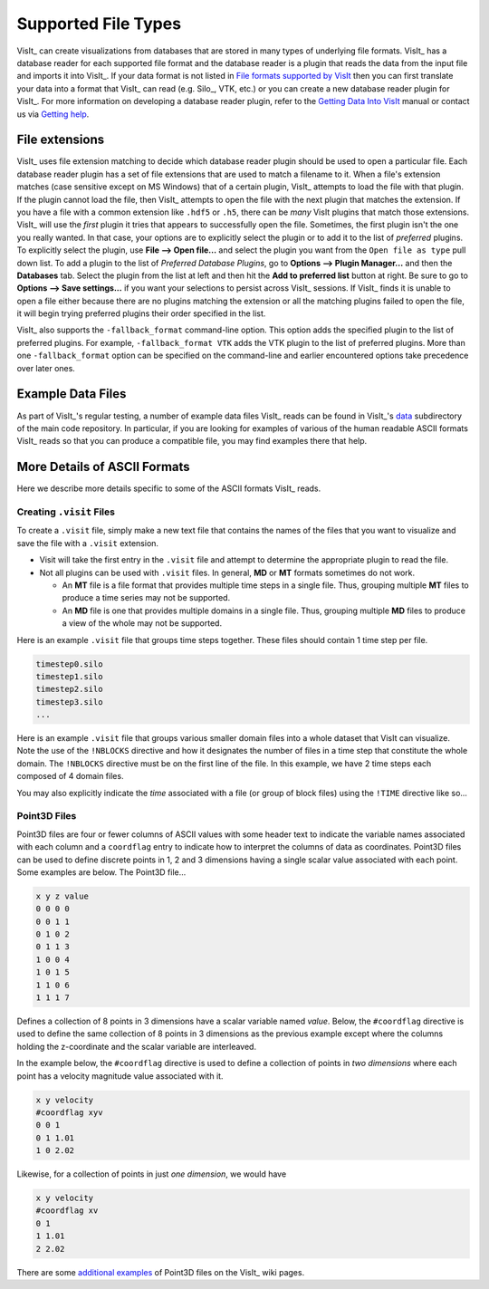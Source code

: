 .. _Supported File Types:

Supported File Types
--------------------

VisIt_ can create visualizations from databases that are stored in many types 
of underlying file formats. VisIt_ has a database reader for each supported 
file format and the database reader is a plugin that reads the data from the 
input file and imports it into VisIt_. If your data format is not listed in 
`File formats supported by VisIt 
<http://visitusers.org/index.php?title=Detailed_list_of_file_formats_VisIt_supports>`_
then you can first translate your data into a format that VisIt_ can read 
(e.g. Silo_, VTK, etc.) or you can create a new database reader plugin for 
VisIt_. For more information on developing a database reader plugin, refer to 
the `Getting Data Into VisIt  
<https://visit-dav.github.io/visit-website/pdfs/GettingDataIntoVisIt2.0.0.pdf?#page=97>`_
manual or contact us via `Getting help <https://visit-dav.github.io/visit-website/support/>`_.

File extensions
~~~~~~~~~~~~~~~

VisIt_ uses file extension matching to decide which database reader plugin should be used to open a particular file.
Each database reader plugin has a set of file extensions that are used to match a filename to it.
When a file's extension matches (case sensitive except on MS Windows) that of a certain plugin, VisIt_ attempts to load the file with that plugin.
If the plugin cannot load the file, then VisIt_ attempts to open the file with the next plugin that matches the extension.
If you have a file with a common extension like ``.hdf5`` or ``.h5``, there can be *many* VisIt plugins that match those extensions.
VisIt_ will use the *first* plugin it tries that appears to successfully open the file.
Sometimes, the first plugin isn't the one you really wanted.
In that case, your options are to explicitly select the plugin or to add it to the list of *preferred* plugins.
To explicitly select the plugin, use **File --> Open file...** and select the plugin you want from the ``Open file as type`` pull down list.
To add a plugin to the list of *Preferred Database Plugins*, go to **Options --> Plugin Manager...** and then the **Databases** tab.
Select the plugin from the list at left and then hit the **Add to preferred list** button at right.
Be sure to go to **Options --> Save settings...** if you want your selections to persist across VisIt_ sessions.
If VisIt_ finds it is unable to open a file either because there are no plugins matching the extension or all the matching plugins failed to open the file, it will begin trying preferred plugins their order specified in the list.

VisIt_ also supports the ``-fallback_format`` command-line option.
This option adds the specified plugin to the list of preferred plugins.
For example, ``-fallback_format VTK`` adds the VTK plugin to the list of preferred plugins.
More than one ``-fallback_format`` option can be specified on the command-line and earlier encountered options take precedence over later ones.

Example Data Files
~~~~~~~~~~~~~~~~~~

As part of VisIt_'s regular testing, a number of example data files VisIt_ reads
can be found in VisIt_'s `data <https://github.com/visit-dav/visit/tree/develop/data>`_
subdirectory of the main code repository. In particular, if you are looking for examples
of various of the human readable ASCII formats VisIt_ reads so that you can produce
a compatible file, you may find examples there that help.

More Details of ASCII Formats
~~~~~~~~~~~~~~~~~~~~~~~~~~~~~

Here we describe more details specific to some of the ASCII formats VisIt_ reads.

.. _dotvisitfiles:

Creating ``.visit`` Files
"""""""""""""""""""""""""

To create a ``.visit`` file, simply make a new text file that contains the names
of the files that you want to visualize and save the file with a ``.visit`` extension.

* Visit will take the first entry in the ``.visit`` file and attempt to determine the
  appropriate plugin to read the file.
* Not all plugins can be used with ``.visit`` files. In general, **MD** or **MT** formats
  sometimes do not work.

  * An **MT** file is a file format that provides multiple time steps in a single file. Thus,
    grouping multiple **MT** files to produce a time series may not be supported.
  * An **MD** file is one that provides multiple domains in a single file. Thus, grouping 
    multiple **MD** files to produce a view of the whole may not be supported.

Here is an example ``.visit`` file that groups time steps together. These files should contain 
1 time step per file.

.. code-block:: none

   timestep0.silo
   timestep1.silo
   timestep2.silo
   timestep3.silo
   ...

Here is an example ``.visit`` file that groups various smaller domain files into a whole dataset 
that VisIt can visualize. Note the use of the ``!NBLOCKS`` directive and how it designates the 
number of files in a time step that constitute the whole domain. The ``!NBLOCKS`` directive must 
be on the first line of the file. In this example, we have 2 time steps each composed of 4 domain 
files.

.. code-block:: none
   :emphasize-lines: 1

   !NBLOCKS 4
   timestep0_domain0.silo
   timestep0_domain1.silo
   timestep0_domain2.silo
   timestep0_domain3.silo
   timestep1_domain0.silo
   timestep1_domain1.silo
   timestep1_domain2.silo
   timestep1_domain3.silo
   ...

You may also explicitly indicate the *time* associated with a file (or group of block files)
using the ``!TIME`` directive like so...

.. code-block:: none
   :emphasize-lines: 1,2,7

   !NBLOCKS 4
   !TIME 1.01
   timestep0_domain0.silo
   timestep0_domain1.silo
   timestep0_domain2.silo
   timestep0_domain3.silo
   !TIME 2.02
   timestep1_domain0.silo
   timestep1_domain1.silo
   timestep1_domain2.silo
   timestep1_domain3.silo
   ...


Point3D Files
"""""""""""""

Point3D files are four or fewer columns of ASCII values with some header text to indicate the
variable names associated with each column and a ``coordflag`` entry to indicate how to 
interpret the columns of data as coordinates. Point3D files can be used to define discrete
points in 1, 2 and 3 dimensions having a single scalar value associated with each point.
Some examples are below. The Point3D file...

.. code-block:: none

    x y z value
    0 0 0 0
    0 0 1 1
    0 1 0 2
    0 1 1 3
    1 0 0 4
    1 0 1 5
    1 1 0 6
    1 1 1 7

Defines a collection of 8 points in 3 dimensions have a scalar variable named *value*.
Below, the ``#coordflag`` directive is used to define the same collection of 8 points in
3 dimensions as the previous example except where the columns holding the z-coordinate
and the scalar variable are interleaved.

.. code-block:: none
   :emphasize-lines: 2

    x y value z
    #coordflag xyvz
    0 0 0 0
    0 0 1 1
    0 1 2 0
    0 1 3 1
    1 0 4 0
    1 0 5 1
    1 1 6 0
    1 1 7 1

In the example below, the ``#coordflag`` directive is used to define a collection of
points in *two dimensions* where each point has a velocity magnitude value associated
with it.

.. code-block:: none

    x y velocity
    #coordflag xyv
    0 0 1
    0 1 1.01
    1 0 2.02

Likewise, for a collection of points in just *one dimension*, we would have

.. code-block:: none

    x y velocity
    #coordflag xv
    0 1
    1 1.01
    2 2.02

There are some
`additional examples <https://www.visitusers.org/index.php?title=Reading_point_data#Using_Point3D_files>`_
of Point3D files on the VisIt_ wiki pages.
